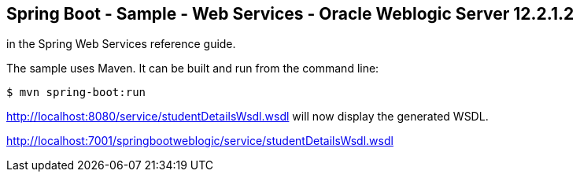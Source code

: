 == Spring Boot - Sample - Web Services - Oracle Weblogic Server 12.2.1.2

in the Spring Web Services reference guide.

The sample uses Maven. It can be built and run from the command line:

----
$ mvn spring-boot:run
----

http://localhost:8080/service/studentDetailsWsdl.wsdl will now display the generated WSDL.

http://localhost:7001/springbootweblogic/service/studentDetailsWsdl.wsdl
